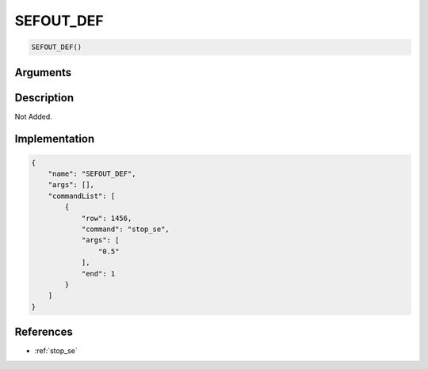 .. _SEFOUT_DEF:

SEFOUT_DEF
========================

.. code-block:: text

	SEFOUT_DEF()


Arguments
------------


Description
-------------

Not Added.

Implementation
-------------

.. code-block:: json

	{
	    "name": "SEFOUT_DEF",
	    "args": [],
	    "commandList": [
	        {
	            "row": 1456,
	            "command": "stop_se",
	            "args": [
	                "0.5"
	            ],
	            "end": 1
	        }
	    ]
	}

References
-------------
* :ref:`stop_se`
